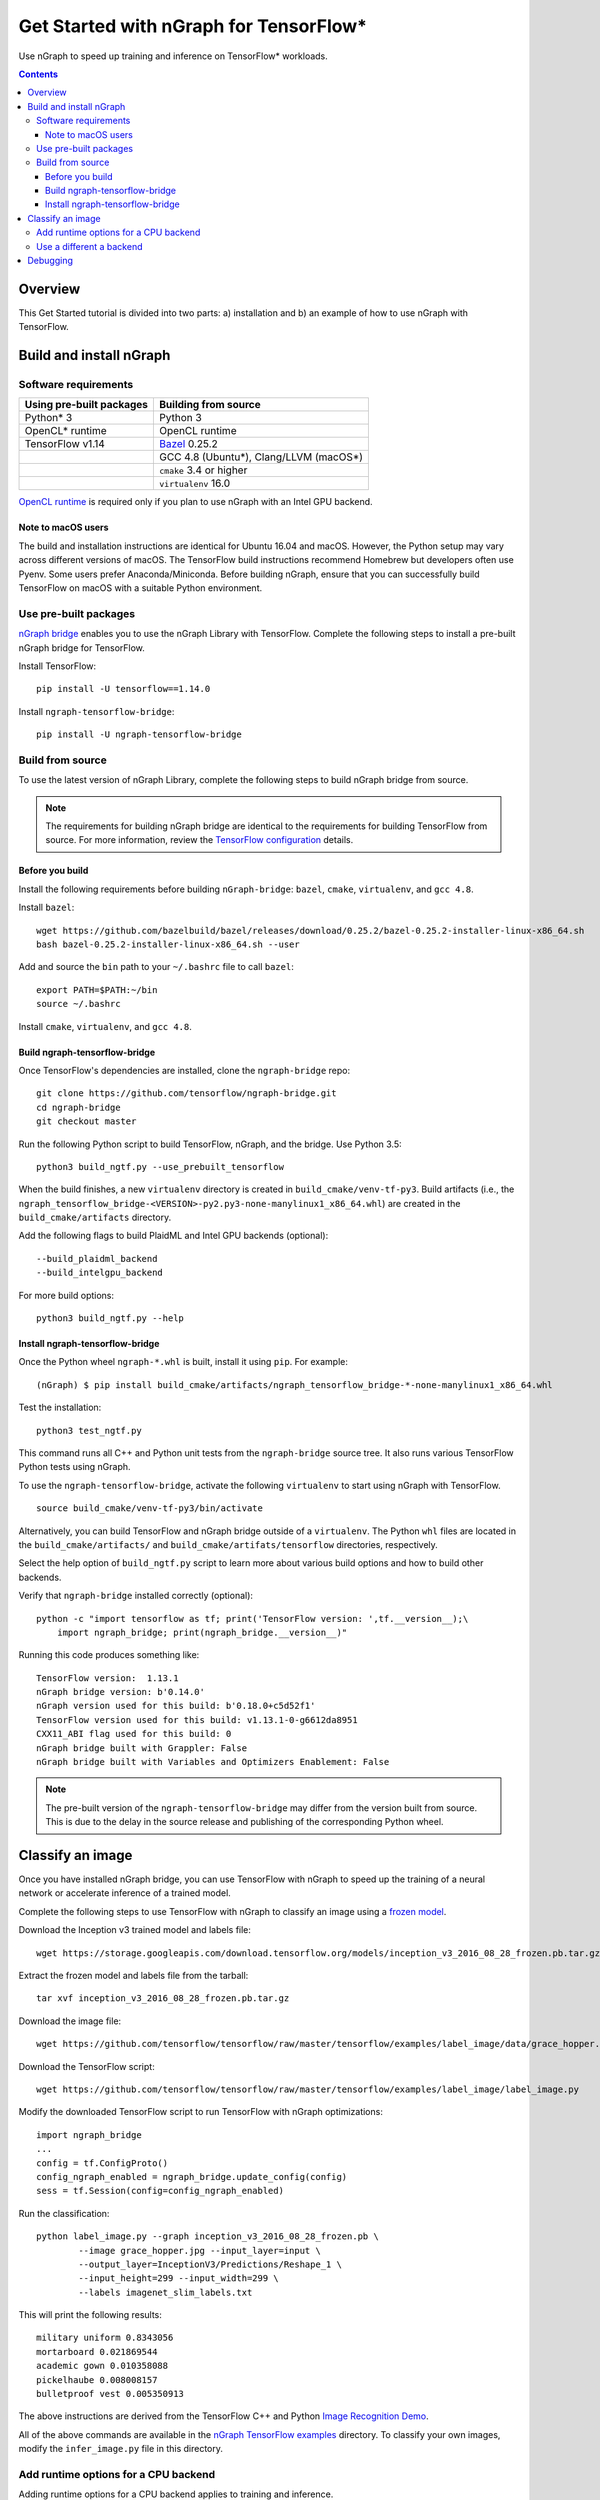 .. _tensorflow_tutorial:

Get Started with nGraph for TensorFlow\*
########################################

Use nGraph to speed up training and inference on TensorFlow\* workloads. 

.. contents::

Overview
========

This Get Started tutorial is divided into two parts: a) installation and b)
an example of how to use nGraph with TensorFlow.

Build and install nGraph
========================

Software requirements
---------------------

+--------------------------+-----------------------------------------+
| Using pre-built packages | Building from source                    |
+==========================+=========================================+
| Python\* 3               | Python 3                                |
+--------------------------+-----------------------------------------+
| OpenCL\* runtime         | OpenCL runtime                          |
+--------------------------+-----------------------------------------+
| TensorFlow   v1.14       |`Bazel <bazel_>`_ 0.25.2                 |
+--------------------------+-----------------------------------------+
|                          | GCC 4.8 (Ubuntu\*), Clang/LLVM (macOS\*)|
+--------------------------+-----------------------------------------+
|                          | ``cmake`` 3.4 or higher                 |
+--------------------------+-----------------------------------------+
|                          | ``virtualenv`` 16.0                     |
+--------------------------+-----------------------------------------+

`OpenCL runtime <opencl_runtime_>`_ is required only if you plan to use nGraph
with an Intel GPU backend.

Note to macOS users
~~~~~~~~~~~~~~~~~~~

The build and installation instructions are identical for Ubuntu 16.04 and
macOS. However, the Python setup may vary across different versions of macOS.
The TensorFlow build instructions recommend Homebrew but developers often use
Pyenv. Some users prefer Anaconda/Miniconda. Before building nGraph, ensure 
that you can successfully build TensorFlow on macOS with a suitable Python
environment.

Use pre-built packages
----------------------

`nGraph bridge <ngraph_bridge_>`_ enables you to use the nGraph Library with
TensorFlow.  Complete the following steps to install a pre-built nGraph bridge
for TensorFlow.

Install TensorFlow:

::

    pip install -U tensorflow==1.14.0

Install ``ngraph-tensorflow-bridge``:

::

    pip install -U ngraph-tensorflow-bridge

Build from source
-----------------

To use the latest version of nGraph Library, complete the following steps to
build nGraph bridge from source. 

.. note:: The requirements for building nGraph bridge are identical to the
   requirements for building TensorFlow from source. For more information,
   review the `TensorFlow configuration <tensorflow_configuration_>`_ details. 


Before you build
~~~~~~~~~~~~~~~~

Install the following requirements before building ``nGraph-bridge``: ``bazel``, ``cmake``, ``virtualenv``, and ``gcc 4.8``.

Install ``bazel``:

::

    wget https://github.com/bazelbuild/bazel/releases/download/0.25.2/bazel-0.25.2-installer-linux-x86_64.sh      
    bash bazel-0.25.2-installer-linux-x86_64.sh --user

Add and source the ``bin`` path to your ``~/.bashrc`` file to call
``bazel``:

::

    export PATH=$PATH:~/bin
    source ~/.bashrc   

Install ``cmake``, ``virtualenv``, and ``gcc 4.8``.

Build ngraph-tensorflow-bridge
~~~~~~~~~~~~~~~~~~~~~~~~~~~~~~

Once TensorFlow's dependencies are installed, clone the ``ngraph-bridge`` repo:

::

    git clone https://github.com/tensorflow/ngraph-bridge.git
    cd ngraph-bridge
    git checkout master

Run the following Python script to build TensorFlow, nGraph, and the bridge.
Use Python 3.5:

::

    python3 build_ngtf.py --use_prebuilt_tensorflow

When the build finishes, a new ``virtualenv`` directory is created in
``build_cmake/venv-tf-py3``. Build artifacts (i.e., the
``ngraph_tensorflow_bridge-<VERSION>-py2.py3-none-manylinux1_x86_64.whl``) are
created in the ``build_cmake/artifacts`` directory. 

Add the following flags to build PlaidML and Intel GPU backends (optional):

::

    --build_plaidml_backend
    --build_intelgpu_backend

For more build options:

::

    python3 build_ngtf.py --help

Install ngraph-tensorflow-bridge
~~~~~~~~~~~~~~~~~~~~~~~~~~~~~~~~

Once the Python wheel ``ngraph-*.whl`` is built, install it
using ``pip``. For example:

::

    (nGraph) $ pip install build_cmake/artifacts/ngraph_tensorflow_bridge-*-none-manylinux1_x86_64.whl
    

Test the installation:

::

    python3 test_ngtf.py

This command runs all C++ and Python unit tests from the ``ngraph-bridge``
source tree. It also runs various TensorFlow Python tests using nGraph.

To use the ``ngraph-tensorflow-bridge``, activate the following ``virtualenv``
to start using nGraph with TensorFlow. 

::

    source build_cmake/venv-tf-py3/bin/activate

Alternatively, you can build TensorFlow and nGraph bridge outside of a
``virtualenv``. The Python ``whl`` files are located in the
``build_cmake/artifacts/`` and ``build_cmake/artifats/tensorflow`` directories,
respectively. 

Select the help option of ``build_ngtf.py`` script to learn more about various
build options and how to build other backends. 


Verify that ``ngraph-bridge`` installed correctly (optional):

::

    python -c "import tensorflow as tf; print('TensorFlow version: ',tf.__version__);\
        import ngraph_bridge; print(ngraph_bridge.__version__)"

Running this code produces something like:

::

    TensorFlow version:  1.13.1
    nGraph bridge version: b'0.14.0'
    nGraph version used for this build: b'0.18.0+c5d52f1'
    TensorFlow version used for this build: v1.13.1-0-g6612da8951
    CXX11_ABI flag used for this build: 0
    nGraph bridge built with Grappler: False
    nGraph bridge built with Variables and Optimizers Enablement: False

.. note:: The pre-built version of the ``ngraph-tensorflow-bridge`` may differ
   from the version built from source. This is due to the delay in the source
   release and publishing of the corresponding Python wheel. 

Classify an image
=================

Once you have installed nGraph bridge, you can use TensorFlow with nGraph to
speed up the training of a neural network or accelerate inference of a trained
model.

Complete the following steps to use TensorFlow with nGraph to classify an image
using a `frozen model <frozen_model_>`_. 

Download the Inception v3 trained model and labels file:

::

    wget https://storage.googleapis.com/download.tensorflow.org/models/inception_v3_2016_08_28_frozen.pb.tar.gz

Extract the frozen model and labels file from the tarball:

::

    tar xvf inception_v3_2016_08_28_frozen.pb.tar.gz       

Download the image file: 

::

    wget https://github.com/tensorflow/tensorflow/raw/master/tensorflow/examples/label_image/data/grace_hopper.jpg

Download the TensorFlow script:

::

    wget https://github.com/tensorflow/tensorflow/raw/master/tensorflow/examples/label_image/label_image.py      

Modify the downloaded TensorFlow script to run TensorFlow with nGraph optimizations:

::

    import ngraph_bridge
    ...
    config = tf.ConfigProto()
    config_ngraph_enabled = ngraph_bridge.update_config(config)
    sess = tf.Session(config=config_ngraph_enabled) 

Run the classification:

::

    python label_image.py --graph inception_v3_2016_08_28_frozen.pb \
            --image grace_hopper.jpg --input_layer=input \
            --output_layer=InceptionV3/Predictions/Reshape_1 \
            --input_height=299 --input_width=299 \
            --labels imagenet_slim_labels.txt 

This will print the following results:

::

    military uniform 0.8343056
    mortarboard 0.021869544
    academic gown 0.010358088
    pickelhaube 0.008008157
    bulletproof vest 0.005350913

The above instructions are derived from the TensorFlow C++ and Python 
`Image Recognition Demo <image_recognition_demo_>`_. 

All of the above commands are available in the 
`nGraph TensorFlow examples <ngraph_tensorflow_examples_>`_ directory. 
To classify your own images, modify the ``infer_image.py`` file in this
directory.

Add runtime options for a CPU backend
-------------------------------------

Adding runtime options for a CPU backend applies to training and inference.

By default nGraph runs with a CPU backend. To get the best performance of the
CPU backend, add the following option:

::

    OMP_NUM_THREADS=<num_cores> KMP_AFFINITY=granularity=fine,compact,1,0
    \ 
    python label_image.py --graph inception_v3_2016_08_28_frozen.pb 
            --image grace_hopper.jpg --input_layer=input \
            --output_layer=InceptionV3/Predictions/Reshape_1 \
            --input_height=299 --input_width=299 \
            --labels imagenet_slim_labels.txt 

Where ``<num_cores>`` equals the number of cores in your processor. 

**Measure the time**

nGraph is a Just In Time (JIT) compiler, meaning that the TensorFlow
computation graph is compiled to nGraph during the first instance of the
execution. From the second time onwards, the execution speeds up
significantly. 

Add the following Python code to measure the computation time:

.. code-block:: python

    # Warmup
    sess.run(output_operation.outputs[0], {
            input_operation.outputs[0]: t})
    # Run
    import time
    start = time.time()
    results = sess.run(output_operation.outputs[0], {
            input_operation.outputs[0]: t
            })      
    elapsed = time.time() - start
    print('Time elapsed: %f seconds' % elapsed)

Observe that the ouput time runs faster than TensorFlow native (without
nGraph).

Use a different a backend
-------------------------

You can substitute the default CPU backend with a different backend such as
``INTELGPU`` or ``PLAIDML`` (coming soon). 

To determine what backends are available, use the following API:

::

    ngraph_bridge.list_backends()

**Intel GPU**

To add the ``INTELGPU`` backend:

::

    ngraph_bridge.set_backend('INTELGPU')


Detailed examples on how to use ``ngraph_bridge`` are located in the 
`examples <examples_>`_ directory.

Debugging
=========

During the build, there may be missing configuration steps for building
TensorFlow. If you run into build issues, first ensure that you can build
TensorFlow. 

For debugging run time issues, see the instructions provided in the
`diagnostics <diagnostics_>`_ directory.

.. _nGraph_bridge: https://github.com/tensorflow/ngraph-bridge.git
.. _Opencl_runtime: https://software.intel.com/en-us/articles/opencl-drivers
.. _tensorflow_configuration: https://www.tensorflow.org/install/source
.. _bazel: https://github.com/bazelbuild/bazel/releases/tag/0.25.2
.. _frozen_model: https://www.tensorflow.org/guide/extend/model_files#freezing
.. _image_recognition_demo: https://github.com/tensorflow/tensorflow/tree/master/tensorflow/examples/label_image
.. _nGraph_tensorflow_examples: https://github.com/tensorflow/ngraph-bridge/tree/master/examples
.. _diagnostics: https://github.com/tensorflow/ngraph-bridge/tree/master/diagnostics
.. _examples: https://github.com/tensorflow/ngraph-bridge/tree/master/examples